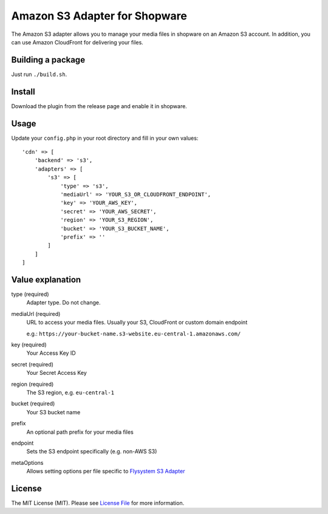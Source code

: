 Amazon S3 Adapter for Shopware
==============================

.. image:: https://img.shields.io/badge/license-MIT-brightgreen.svg?style=flat-square
   :target: LICENSE.md

The Amazon S3 adapter allows you to manage your media files in shopware on an Amazon S3 account. In addition, you can use Amazon CloudFront for delivering    your files.

Building a package
------------------

Just run ``./build.sh``.

Install
-------

Download the plugin from the release page and enable it in shopware.

Usage
-----

Update your ``config.php`` in your root directory and fill in your own values::

  'cdn' => [
      'backend' => 's3',
      'adapters' => [
          's3' => [
              'type' => 's3',
              'mediaUrl' => 'YOUR_S3_OR_CLOUDFRONT_ENDPOINT',
              'key' => 'YOUR_AWS_KEY',
              'secret' => 'YOUR_AWS_SECRET',
              'region' => 'YOUR_S3_REGION',
              'bucket' => 'YOUR_S3_BUCKET_NAME',
              'prefix' => ''
          ]
      ]
  ]


Value explanation
-----------------

type (required)
    Adapter type. Do not change.

mediaUrl (required)
    URL to access your media files. Usually your S3, CloudFront or custom domain endpoint

    e.g.: ``https://your-bucket-name.s3-website.eu-central-1.amazonaws.com/``

key (required)
    Your Access Key ID

secret (required)
    Your Secret Access Key

region (required)
    The S3 region, e.g. ``eu-central-1``

bucket (required)
    Your S3 bucket name

prefix
    An optional path prefix for your media files

endpoint
    Sets the S3 endpoint specifically (e.g. non-AWS S3)

metaOptions
    Allows setting options per file specific to `Flysystem S3 Adapter <https://github.com/thephpleague/flysystem-aws-s3-v3/blob/4dea5e457d046b43434824e68e64f45a8dc7eeda/src/AwsS3Adapter.php#L31>`_

License
-------

The MIT License (MIT). Please see `License File <LICENSE.md>`_ for more information.
